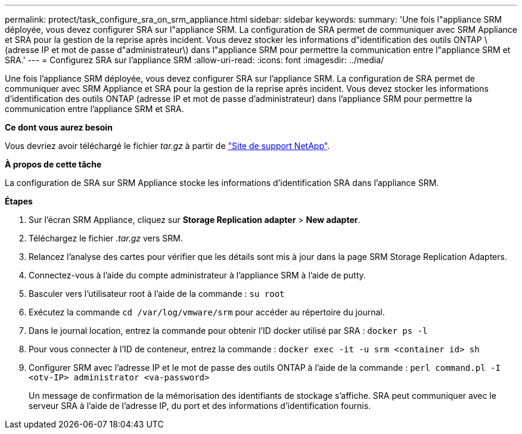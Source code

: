 ---
permalink: protect/task_configure_sra_on_srm_appliance.html 
sidebar: sidebar 
keywords:  
summary: 'Une fois l"appliance SRM déployée, vous devez configurer SRA sur l"appliance SRM. La configuration de SRA permet de communiquer avec SRM Appliance et SRA pour la gestion de la reprise après incident. Vous devez stocker les informations d"identification des outils ONTAP \(adresse IP et mot de passe d"administrateur\) dans l"appliance SRM pour permettre la communication entre l"appliance SRM et SRA.' 
---
= Configurez SRA sur l'appliance SRM
:allow-uri-read: 
:icons: font
:imagesdir: ../media/


[role="lead"]
Une fois l'appliance SRM déployée, vous devez configurer SRA sur l'appliance SRM. La configuration de SRA permet de communiquer avec SRM Appliance et SRA pour la gestion de la reprise après incident. Vous devez stocker les informations d'identification des outils ONTAP (adresse IP et mot de passe d'administrateur) dans l'appliance SRM pour permettre la communication entre l'appliance SRM et SRA.

*Ce dont vous aurez besoin*

Vous devriez avoir téléchargé le fichier _tar.gz_ à partir de https://mysupport.netapp.com/site/products/all/details/otv/downloads-tab["Site de support NetApp"].

*À propos de cette tâche*

La configuration de SRA sur SRM Appliance stocke les informations d'identification SRA dans l'appliance SRM.

*Étapes*

. Sur l'écran SRM Appliance, cliquez sur *Storage Replication adapter* > *New adapter*.
. Téléchargez le fichier _.tar.gz_ vers SRM.
. Relancez l'analyse des cartes pour vérifier que les détails sont mis à jour dans la page SRM Storage Replication Adapters.
. Connectez-vous à l'aide du compte administrateur à l'appliance SRM à l'aide de putty.
. Basculer vers l'utilisateur root à l'aide de la commande : `su root`
. Exécutez la commande `cd /var/log/vmware/srm` pour accéder au répertoire du journal.
. Dans le journal location, entrez la commande pour obtenir l'ID docker utilisé par SRA : `docker ps -l`
. Pour vous connecter à l'ID de conteneur, entrez la commande : `docker exec -it -u srm <container id> sh`
. Configurer SRM avec l'adresse IP et le mot de passe des outils ONTAP à l'aide de la commande : `perl command.pl -I <otv-IP> administrator <va-password>`
+
Un message de confirmation de la mémorisation des identifiants de stockage s'affiche. SRA peut communiquer avec le serveur SRA à l'aide de l'adresse IP, du port et des informations d'identification fournis.


